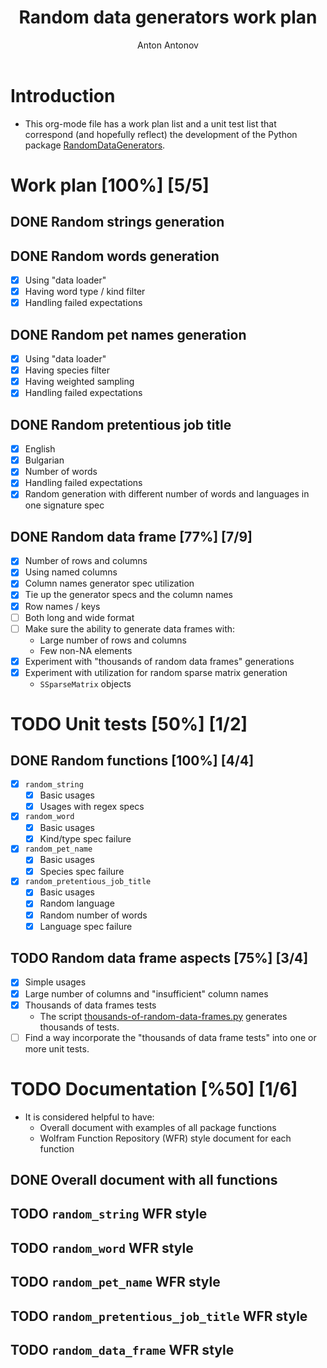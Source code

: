 #+TITLE: Random data generators work plan
#+AUTHOR: Anton Antonov
#+TODO: TODO ONGOING MAYBE | DONE CANCELED 
#+OPTIONS: toc:1 num:0

* Introduction
- This org-mode file has a work plan list and a unit test list that correspond (and hopefully reflect) the development of the Python package [[https://github.com/antononcube/Python-packages/tree/main/RandomDataGenerators][RandomDataGenerators]].
* Work plan [100%] [5/5]
** DONE Random strings generation
** DONE Random words generation
- [X] Using "data loader"
- [X] Having word type / kind filter
- [X] Handling failed expectations
** DONE Random pet names generation
- [X] Using "data loader"
- [X] Having species filter
- [X] Having weighted sampling
- [X] Handling failed expectations
** DONE Random pretentious job title
- [X] English
- [X] Bulgarian
- [X] Number of words
- [X] Handling failed expectations
- [X] Random generation with different number of words and languages
  in one signature spec
** DONE Random data frame [77%] [7/9]
- [X] Number of rows and columns
- [X] Using named columns
- [X] Column names generator spec utilization
- [X] Tie up the generator specs and the column names
- [X] Row names / keys
- [ ] Both long and wide format
- [ ] Make sure the ability to generate data frames with:
  - Large number of rows and columns
  - Few non-NA elements
- [X] Experiment with "thousands of random data frames" generations
- [X] Experiment with utilization for random sparse matrix generation
  - ~SSparseMatrix~ objects
* TODO Unit tests [50%] [1/2]
** DONE Random functions [100%] [4/4]
- [X] ~random_string~
  - [X] Basic usages
  - [X] Usages with regex specs
- [X] ~random_word~
  - [X] Basic usages
  - [X] Kind/type spec failure
- [X] ~random_pet_name~
  - [X] Basic usages
  - [X] Species spec failure
- [X] ~random_pretentious_job_title~
  - [X] Basic usages
  - [X] Random language
  - [X] Random number of words
  - [X] Language spec failure
** TODO Random data frame aspects [75%] [3/4]
- [X] Simple usages
- [X] Large number of columns and "insufficient" column names
- [X] Thousands of data frames tests
  - The script [[https://github.com/antononcube/Python-packages/blob/main/RandomDataGenerators/examples/thousands-of-random-data-frames.py][thousands-of-random-data-frames.py]] generates thousands
    of tests.
- [ ] Find a way incorporate the "thousands of data frame tests" into
  one or more unit tests.
* TODO Documentation [%50] [1/6]
- It is considered helpful to have:
  - Overall document with examples of all package functions
  - Wolfram Function Repository (WFR) style document for each function
** DONE Overall document with all functions
** TODO ~random_string~ WFR style
** TODO ~random_word~ WFR style
** TODO ~random_pet_name~ WFR style
** TODO ~random_pretentious_job_title~ WFR style
** TODO ~random_data_frame~ WFR style

